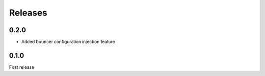 Releases
~~~~~~~~

0.2.0
-----

- Added bouncer configuration injection feature

0.1.0
-----

First release
